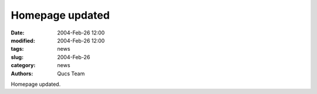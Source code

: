 Homepage updated
################

:date: 2004-Feb-26 12:00
:modified: 2004-Feb-26 12:00
:tags: news
:slug: 2004-Feb-26
:category: news
:authors: Qucs Team

Homepage updated.

